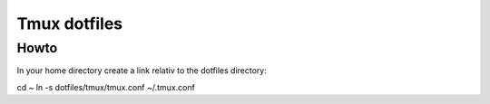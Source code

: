 Tmux dotfiles
=============

Howto
-----

In your home directory create a link relativ to the dotfiles directory::

cd ~
ln -s dotfiles/tmux/tmux.conf ~/.tmux.conf

